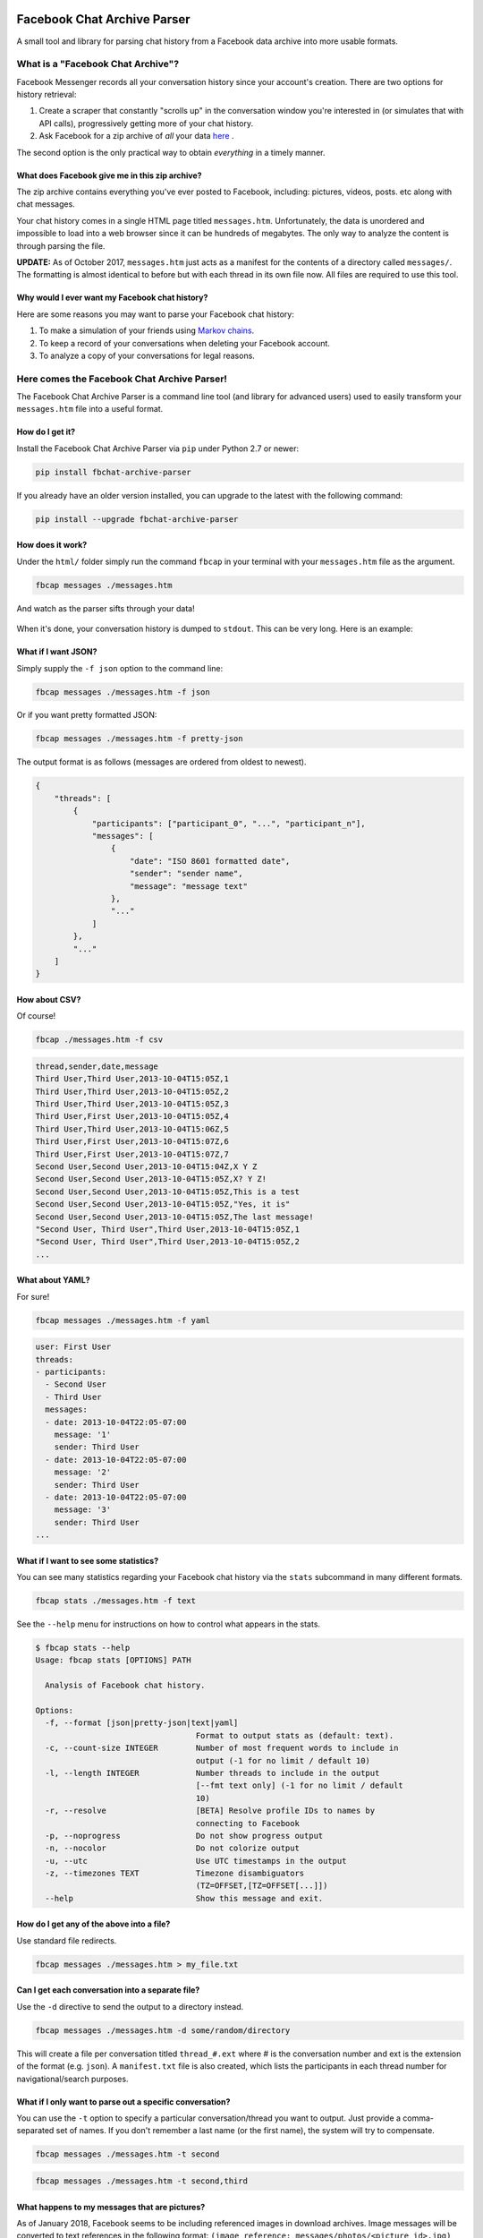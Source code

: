Facebook Chat Archive Parser
============================

|PyPI Version| |Python Versions| |Build Status|

A small tool and library for parsing chat history from a Facebook data
archive into more usable formats.

What is a "Facebook Chat Archive"?
----------------------------------

Facebook Messenger records all your conversation history since your account's creation.
There are two options for history retrieval:

1. Create a scraper that constantly "scrolls up" in the conversation
   window you're interested in (or simulates that with API calls),
   progressively getting more of your chat history.

2. Ask Facebook for a zip archive of *all* your data
   `here <https://www.facebook.com/dyi>`__ .

The second option is the only practical way to obtain *everything* in a
timely manner.

What does Facebook give me in this zip archive?
~~~~~~~~~~~~~~~~~~~~~~~~~~~~~~~~~~~~~~~~~~~~~~~

The zip archive contains everything you've ever posted to Facebook,
including: pictures, videos, posts. etc along with chat messages.

Your chat history comes in a single HTML page titled ``messages.htm``.
Unfortunately, the data is unordered and impossible to load into
a web browser since it can be hundreds of megabytes. The only way to analyze
the content is through parsing the file.

**UPDATE:** As of October 2017, ``messages.htm`` just acts as a manifest
for the contents of a directory called ``messages/``. The formatting is
almost identical to before but with each thread in its own file now.
All files are required to use this tool.

Why would I ever want my Facebook chat history?
~~~~~~~~~~~~~~~~~~~~~~~~~~~~~~~~~~~~~~~~~~~~~~~

Here are some reasons you may want to parse your Facebook chat
history:

1. To make a simulation of your friends using `Markov
   chains <https://en.wikipedia.org/wiki/Markov_chain>`__.
2. To keep a record of your conversations when deleting your Facebook account.
3. To analyze a copy of your conversations for legal reasons.

Here comes the Facebook Chat Archive Parser!
--------------------------------------------

The Facebook Chat Archive Parser is a command line tool (and library for
advanced users) used to easily transform your ``messages.htm`` file into
a useful format.

How do I get it?
~~~~~~~~~~~~~~~~

Install the Facebook Chat Archive Parser via ``pip`` under
Python 2.7 or newer:

.. code:: bash

    pip install fbchat-archive-parser

If you already have an older version installed, you can upgrade to the latest with the following command:

.. code:: bash

    pip install --upgrade fbchat-archive-parser

How does it work?
~~~~~~~~~~~~~~~~~

Under the ``html/`` folder simply run the command ``fbcap`` in your terminal with your
``messages.htm`` file as the argument.

.. code:: bash

    fbcap messages ./messages.htm

And watch as the parser sifts through your data!

.. figure:: https://i.imgur.com/HTChSxj.png
   :alt: Processing png

When it's done, your conversation history is dumped to
``stdout``. This can be very long. Here is an example:

.. figure:: http://i.imgur.com/ZgHjUST.png
   :alt: Results

What if I want JSON?
~~~~~~~~~~~~~~~~~~~~

Simply supply the ``-f json`` option to the command line:

.. code:: bash

    fbcap messages ./messages.htm -f json

Or if you want pretty formatted JSON:

.. code:: bash

    fbcap messages ./messages.htm -f pretty-json

The output format is as follows (messages are ordered from oldest to newest).

.. code:: json

    {
        "threads": [
            {
                "participants": ["participant_0", "...", "participant_n"],
                "messages": [
                    {
                        "date": "ISO 8601 formatted date",
                        "sender": "sender name",
                        "message": "message text"
                    },
                    "..."
                ]
            },
            "..."
        ]
    }

How about CSV?
~~~~~~~~~~~~~~

Of course!

.. code:: bash

    fbcap ./messages.htm -f csv

.. code:: text

    thread,sender,date,message
    Third User,Third User,2013-10-04T15:05Z,1
    Third User,Third User,2013-10-04T15:05Z,2
    Third User,Third User,2013-10-04T15:05Z,3
    Third User,First User,2013-10-04T15:05Z,4
    Third User,Third User,2013-10-04T15:06Z,5
    Third User,First User,2013-10-04T15:07Z,6
    Third User,First User,2013-10-04T15:07Z,7
    Second User,Second User,2013-10-04T15:04Z,X Y Z
    Second User,Second User,2013-10-04T15:05Z,X? Y Z!
    Second User,Second User,2013-10-04T15:05Z,This is a test
    Second User,Second User,2013-10-04T15:05Z,"Yes, it is"
    Second User,Second User,2013-10-04T15:05Z,The last message!
    "Second User, Third User",Third User,2013-10-04T15:05Z,1
    "Second User, Third User",Third User,2013-10-04T15:05Z,2
    ...

What about YAML?
~~~~~~~~~~~~~~~~

For sure!

.. code:: bash

    fbcap messages ./messages.htm -f yaml

.. code:: text

    user: First User
    threads:
    - participants:
      - Second User
      - Third User
      messages:
      - date: 2013-10-04T22:05-07:00
        message: '1'
        sender: Third User
      - date: 2013-10-04T22:05-07:00
        message: '2'
        sender: Third User
      - date: 2013-10-04T22:05-07:00
        message: '3'
        sender: Third User
    ...

What if I want to see some statistics?
~~~~~~~~~~~~~~~~~~~~~~~~~~~~~~~~~~~~~~

You can see many statistics regarding your Facebook chat history via the ``stats`` subcommand in many different formats.

.. code:: bash

    fbcap stats ./messages.htm -f text

.. figure:: http://i.imgur.com/Dwzevxu.png
   :alt: stats image

See the ``--help`` menu for instructions on how to control what appears in the stats.

.. code:: text

    $ fbcap stats --help
    Usage: fbcap stats [OPTIONS] PATH

      Analysis of Facebook chat history.

    Options:
      -f, --format [json|pretty-json|text|yaml]
                                      Format to output stats as (default: text).
      -c, --count-size INTEGER        Number of most frequent words to include in
                                      output (-1 for no limit / default 10)
      -l, --length INTEGER            Number threads to include in the output
                                      [--fmt text only] (-1 for no limit / default
                                      10)
      -r, --resolve                   [BETA] Resolve profile IDs to names by
                                      connecting to Facebook
      -p, --noprogress                Do not show progress output
      -n, --nocolor                   Do not colorize output
      -u, --utc                       Use UTC timestamps in the output
      -z, --timezones TEXT            Timezone disambiguators
                                      (TZ=OFFSET,[TZ=OFFSET[...]])
      --help                          Show this message and exit.

How do I get any of the above into a file?
~~~~~~~~~~~~~~~~~~~~~~~~~~~~~~~~~~~~~~~~~~

Use standard file redirects.

.. code:: bash

    fbcap messages ./messages.htm > my_file.txt

Can I get each conversation into a separate file?
~~~~~~~~~~~~~~~~~~~~~~~~~~~~~~~~~~~~~~~~~~~~~~~~~

Use the ``-d`` directive to send the output to a directory instead.

.. code:: bash

    fbcap messages ./messages.htm -d some/random/directory

This will create a file per conversation titled ``thread_#.ext`` where # is the conversation number and ext is the extension of the format (e.g. ``json``). A ``manifest.txt`` file is also created, which lists the participants in each thread number for navigational/search purposes.

What if I only want to parse out a specific conversation?
~~~~~~~~~~~~~~~~~~~~~~~~~~~~~~~~~~~~~~~~~~~~~~~~~~~~~~~~~

You can use the ``-t`` option to specify a particular conversation/thread you want to output. Just provide a comma-separated set of names. If you don't remember a last name (or the first name), the system will try to compensate.

.. code:: bash

    fbcap messages ./messages.htm -t second

.. figure:: http://i.imgur.com/3FbWIN7.png
   :alt: filter second

.. code:: bash

    fbcap messages ./messages.htm -t second,third

.. figure:: http://i.imgur.com/IJzD1LE.png
   :alt: filter second and third

What happens to my messages that are pictures?
~~~~~~~~~~~~~~~~~~~~~~~~~~~~~~~~~~~~~~~~~~~~~~

As of January 2018, Facebook seems to be including referenced images in download archives. Image
messages will be converted to text references in the following format:
``(image reference: messages/photos/<picture id>.jpg)``

What else can I do?
===================

Take a look at the help options to find out more!

.. code:: text

    $ fbcap messages --help
    Usage: fbcap messages [OPTIONS] PATH

      Conversion of Facebook chat history.

    Options:
      -f, --format [csv|json|pretty-json|text|yaml]
                                      Format to convert to.
      -t, --thread TEXT               Only include threads involving exactly the
                                      following comma-separated participants in
                                      output (-t 'Billy,Steve Smith')
      -d, --directory PATH            Write all output as a file per thread into a
                                      directory (subdirectory will be created)
      -r, --resolve                   [BETA] Resolve profile IDs to names by
                                      connecting to Facebook
      -p, --noprogress                Do not show progress output
      -n, --nocolor                   Do not colorize output
      -u, --utc                       Use UTC timestamps in the output
      -z, --timezones TEXT            Timezone disambiguators
                                      (TZ=OFFSET,[TZ=OFFSET[...]])
      --help                          Show this message and exit.

Troubleshooting
===============

Why do some names appear as <some number>@facebook.com?
-------------------------------------------------------

Facebook seems to randomly swap names for IDs. As of late, this seems to be much less of an issue. Nevertheless, if you are experiencing this issue, the parser can resolve the names via Facebook with the ``--resolve`` flag. Keep in mind, this is a beta feature and may not work perfectly.

.. code:: text

    $ fbcap ./messages.htm -t second --resolve
    Facebook username/email: facebook_username
    Facebook password:

This requires your Facebook credentials to get accurate results. This is a direct connection between your computer and Facebook.
Your credentials are not relayed through any servers. Please look at the code if you are feeling paranoid or skeptical :)

Why are some of my chat threads missing?
----------------------------------------

This is a mysterious issue on Facebook's end. From anecdotal evidence, it seems that what gets returned in your chat archive is generally conversations with people who you have most recently talked to. Fortunately, it always seems to be the complete history for each conversation and nothing gets truncated.

As of late, it seems like Facebook has fixed this issue on their end and it is now far less of an issue.

Why are repeated names not showing?
-----------------------------------

Multiple users with equal names in group chats are shown as a single user. This has to do with Facebook's presentation of names in the message files, which doesn't make this distinction.

This cannot be remedied unless Facebook fixes the problem.

.. |PyPI Version| image:: https://badge.fury.io/py/fbchat_archive_parser.svg
    :target: https://pypi.org/project/fbchat_archive_parser/

.. |Python Versions| image:: https://img.shields.io/pypi/pyversions/fbchat-archive-parser.svg
    :target: https://github.com/ownaginatious/fbchat-archive-parser/blob/master/setup.py

.. |Build Status| image:: https://travis-ci.org/ownaginatious/fbchat-archive-parser.svg?branch=master
   :target: https://travis-ci.org/ownaginatious/fbchat-archive-parser
